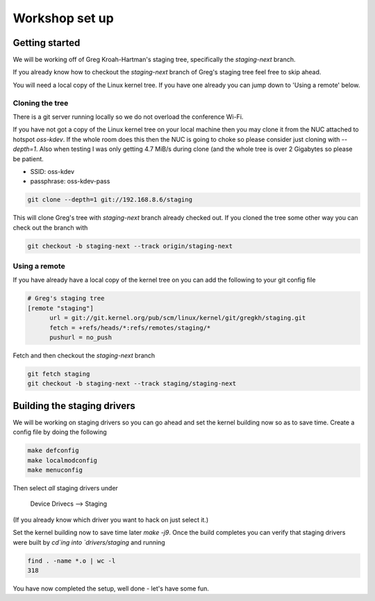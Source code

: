 ===============
Workshop set up
===============

Getting started
===============

We will be working off of Greg Kroah-Hartman's staging tree, specifically the
`staging-next` branch.

If you already know how to checkout the `staging-next` branch of Greg's staging
tree feel free to skip ahead.

You will need a local copy of the Linux kernel tree.  If you have one already
you can jump down to 'Using a remote' below.


Cloning the tree
----------------

There is a git server running locally so we do not overload the conference Wi-Fi.

If you have not got a copy of the Linux kernel tree on your local machine then
you may clone it from the NUC attached to hotspot `oss-kdev`.  If the whole room
does this then the NUC is going to choke so please consider just cloning with
`--depth=1`.  Also when testing I was only getting 4.7 MiB/s during clone (and
the whole tree is over 2 Gigabytes so please be patient.

- SSID: oss-kdev
- passphrase: oss-kdev-pass

.. code:: bash
                  
	git clone --depth=1 git://192.168.8.6/staging
        
This will clone Greg's tree with `staging-next` branch already checked out.  If
you cloned the tree some other way you can check out the branch with

.. code:: bash
                  
	git checkout -b staging-next --track origin/staging-next

Using a remote
--------------

If you have already have a local copy of the kernel tree on you can add the
following to your git config file

.. code:: bash

          # Greg's staging tree
          [remote "staging"]
          	url = git://git.kernel.org/pub/scm/linux/kernel/git/gregkh/staging.git
		fetch = +refs/heads/*:refs/remotes/staging/*
		pushurl = no_push	

Fetch and then checkout the `staging-next` branch

.. code:: bash

          git fetch staging
	  git checkout -b staging-next --track staging/staging-next


Building the staging drivers
============================

We will be working on staging drivers so you can go ahead and set the kernel
building now so as to save time.  Create a config file by doing the following

.. code:: bash

          make defconfig
          make localmodconfig
          make menuconfig
        
Then select *all* staging drivers under

	Device Drivecs --> Staging

(If you already know which driver you want to hack on just select it.)

Set the kernel building now to save time later `make -j9`.  Once the build
completes you can verify that staging drivers were built by `cd`ing into
`drivers/staging` and running

.. code:: bash

	find . -name *.o | wc -l
	318

        
You have now completed the setup, well done - let's have some fun.
